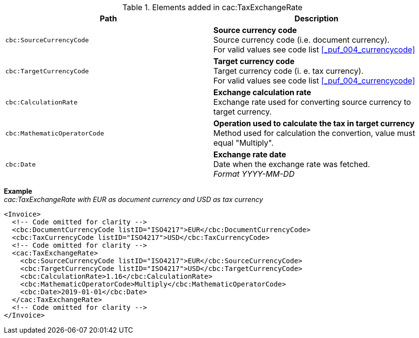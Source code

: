 .Elements added in cac:TaxExchangeRate
|===
|Path |Description

|`cbc:SourceCurrencyCode`
|**Source currency code** +
Source currency code (i.e. document currency). +
For valid values see code list <<_puf_004_currencycode>>
|`cbc:TargetCurrencyCode`
|**Target currency code** +
Target currency code (i. e. tax currency). +
For valid values see code list <<_puf_004_currencycode>>
|`cbc:CalculationRate`
|**Exchange calculation rate** +
Exchange rate used for converting source currency to target currency.
|`cbc:MathematicOperatorCode`
|**Operation used to calculate the tax in target currency** +
Method used for calculation the convertion, value must equal "Multiply".
|`cbc:Date`
|**Exchange rate date** +
Date when the exchange rate was fetched. +
__Format YYYY-MM-DD__
|===

*Example* +
_cac:TaxExchangeRate with EUR as document currency and USD as tax currency_
[source,xml]
----
<Invoice>
  <!-- Code omitted for clarity -->
  <cbc:DocumentCurrencyCode listID="ISO4217">EUR</cbc:DocumentCurrencyCode>
  <cbc:TaxCurrencyCode listID="ISO4217">USD</cbc:TaxCurrencyCode>
  <!-- Code omitted for clarity -->
  <cac:TaxExchangeRate>
    <cbc:SourceCurrencyCode listID="ISO4217">EUR</cbc:SourceCurrencyCode>
    <cbc:TargetCurrencyCode listID="ISO4217">USD</cbc:TargetCurrencyCode>
    <cbc:CalculationRate>1.16</cbc:CalculationRate>
    <cbc:MathematicOperatorCode>Multiply</cbc:MathematicOperatorCode>
    <cbc:Date>2019-01-01</cbc:Date>
  </cac:TaxExchangeRate>
  <!-- Code omitted for clarity -->
</Invoice>
----
